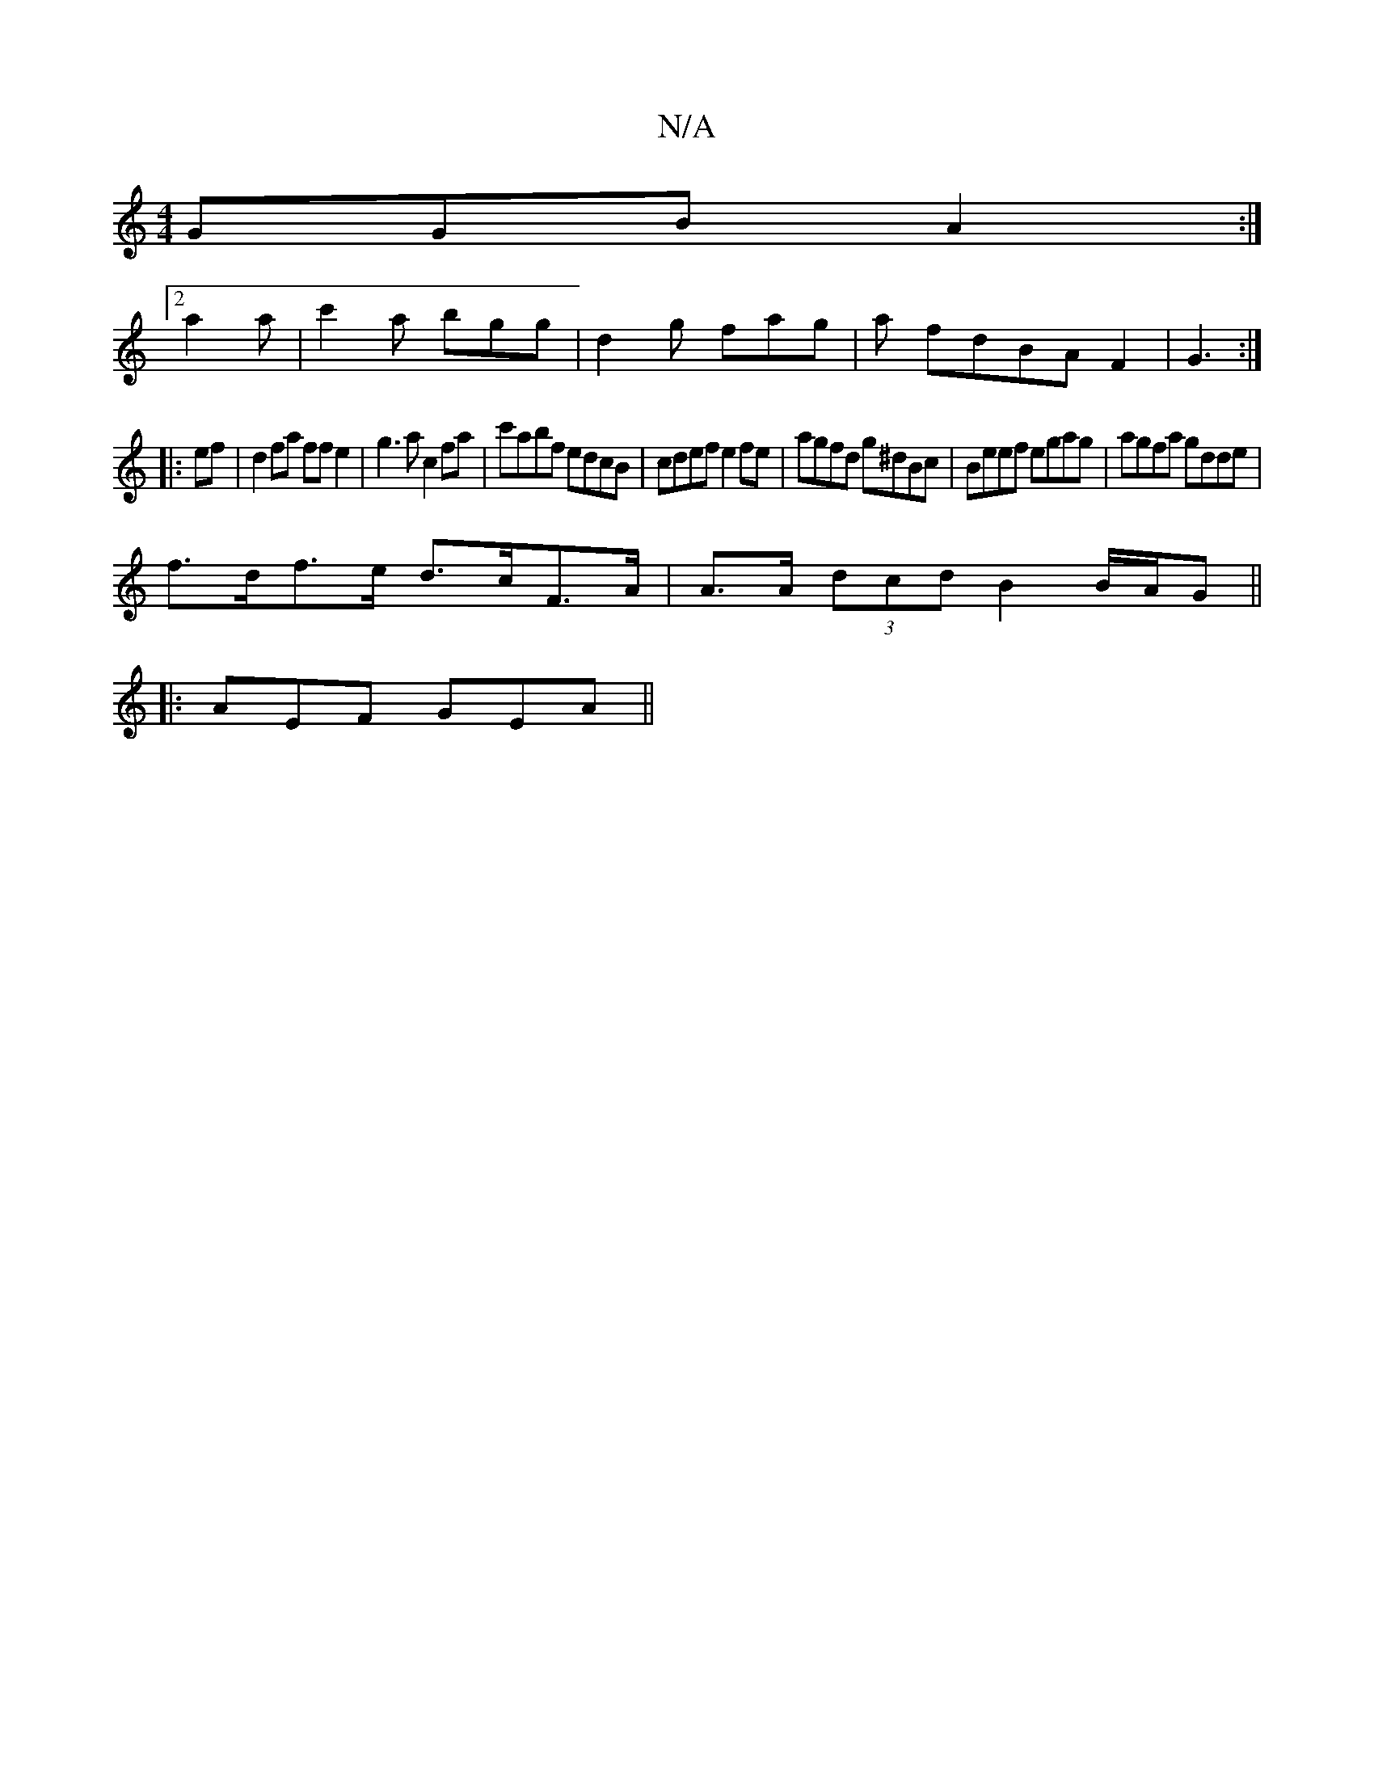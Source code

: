 X:1
T:N/A
M:4/4
R:N/A
K:Cmajor
 GGB A2:|
[2a2a | c'2a bgg | d2 g fag | a fdBAF2 | G3 :|
|:ef|d2 fa ffe2|g3a c2fa|c'abf edcB | cdef e2 fe | agfd g^dBc | Beef egag | agfa gdde |
f>df>e d>cF>A | A>A (3dcd B2 B/2A/2G||
|: AEF GEA ||

|